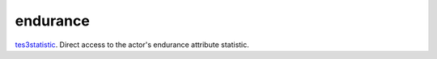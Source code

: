 endurance
====================================================================================================

`tes3statistic`_. Direct access to the actor's endurance attribute statistic.

.. _`tes3statistic`: ../../../lua/type/tes3statistic.html
